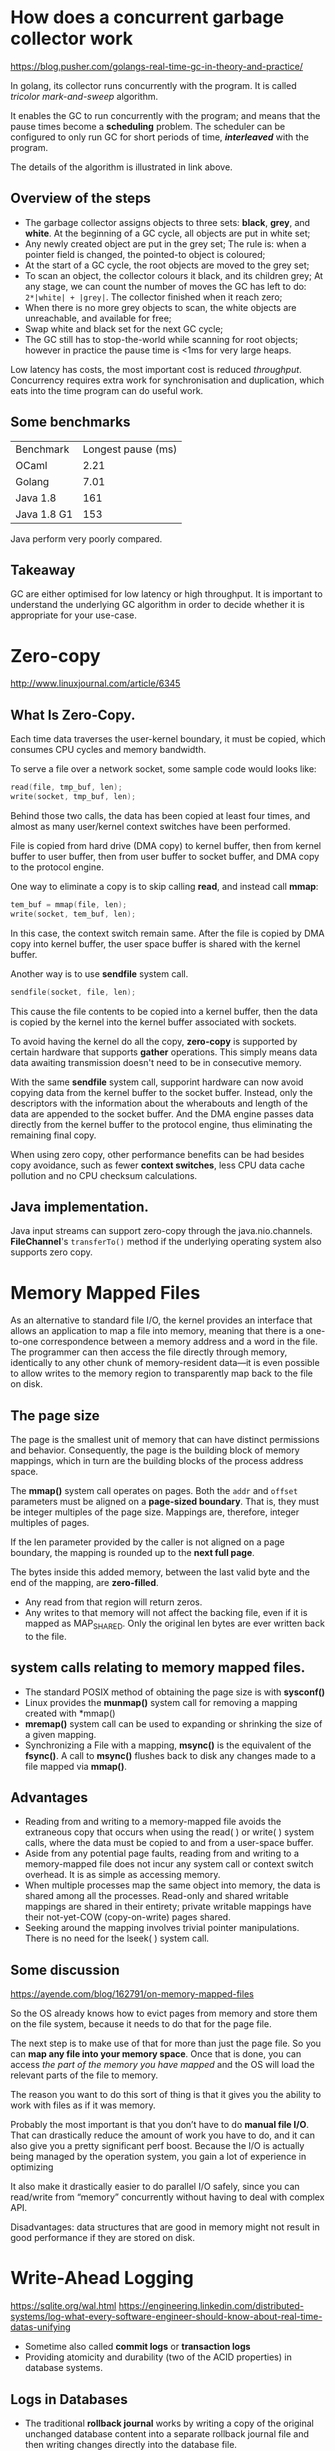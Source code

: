 #+BEGIN_COMMENT
.. title: Programming Notes
.. slug: programming-note
.. date: 2017-07-14
.. tags: programming
.. category: Notes
.. link:
.. description:
.. type: text
#+END_COMMENT

* How does a concurrent garbage collector work

[[https://blog.pusher.com/golangs-real-time-gc-in-theory-and-practice/]]

In golang, its collector runs concurrently with the program. It is called
/tricolor mark-and-sweep/ algorithm.

It enables the GC to run concurrently with the program; and means that the pause
times become a *scheduling* problem. The scheduler can be configured to only run
GC for short periods of time, /*interleaved*/ with the program.

The details of the algorithm is illustrated in link above.

** Overview of the steps
- The garbage collector assigns objects to three sets: *black*, *grey*,
  and *white*. At the beginning of a GC cycle, all objects are put in white set;
- Any newly created object are put in the grey set; The rule is: when a pointer
  field is changed, the pointed-to object is coloured;
- At the start of a GC cycle, the root objects are moved to the grey set;
- To scan an object, the collector colours it black, and its children grey;
  At any stage, we can count the number of moves the GC has left to do:
  ~2*|white| + |grey|~. The collector finished when it reach zero;
- When there is no more grey objects to scan, the white objects are unreachable,
  and available for free;
- Swap white and black set for the next GC cycle;
- The GC still has to stop-the-world while scanning for root objects; however in
  practice the pause time is <1ms for very large heaps.

Low latency has costs, the most important cost is reduced /throughput/.
Concurrency requires extra work for synchronisation and duplication, which eats
into the time program can do useful work.

** Some benchmarks

| Benchmark   | Longest pause (ms) |
| OCaml       |               2.21 |
| Golang      |               7.01 |
| Java 1.8    |                161 |
| Java 1.8 G1 |                153 |

Java perform very poorly compared.

** Takeaway
GC are either optimised for low latency or high throughput. It is important to
understand the underlying GC algorithm in order to decide whether it is
appropriate  for your use-case.

* Zero-copy
[[http://www.linuxjournal.com/article/6345]]
** What Is Zero-Copy.

Each time data traverses the user-kernel boundary, it must be copied,
which consumes CPU cycles and memory bandwidth.

To serve a file over a network socket, some sample code would looks
like:

#+BEGIN_SRC c
read(file, tmp_buf, len);
write(socket, tmp_buf, len);
#+END_SRC

[[http://www.ibm.com/developerworks/library/j-zerocopy/figure1.gif]]

Behind those two calls, the data has been copied at least four times,
and almost as many user/kernel context switches have been performed.

File is copied from hard drive (DMA copy) to kernel buffer, then from
kernel buffer to user buffer, then from user buffer to socket buffer,
and DMA copy to the protocol engine.

One way to eliminate a copy is to skip calling *read*, and instead
call *mmap*:
#+BEGIN_SRC c
tem_buf = mmap(file, len);
write(socket, tem_buf, len);
#+END_SRC

In this case, the context switch remain same. After the file is copied
by DMA copy into kernel buffer, the user space buffer is shared with
the kernel buffer.

Another way is to use *sendfile* system call.
#+BEGIN_SRC c
sendfile(socket, file, len);
#+END_SRC
This cause the file contents to be copied into a kernel buffer, then
the data is copied by the kernel into the kernel buffer associated
with sockets.

To avoid having the kernel do all the copy, *zero-copy* is supported by
certain hardware that supports *gather* operations. This simply means
data data awaiting transmission doesn't need to be in consecutive
memory.

With the same *sendfile* system call, supporint hardware can now avoid
copying data from the kernel buffer to the socket buffer. Instead,
only the descriptors with the information about the wherabouts and
length of the data are appended to the socket buffer. And the DMA
engine passes data directly from the kernel buffer to the protocol
engine, thus eliminating the remaining final copy.

When using zero copy, other performance benefits can be had besides
copy avoidance, such as fewer *context switches*, less CPU data cache
pollution and no CPU checksum calculations.

** Java implementation.
Java input streams can support zero-copy through the
java.nio.channels. *FileChannel*'s ~transferTo()~ method if the underlying
operating system also supports zero copy.

* Memory Mapped Files

As an alternative to standard file I/O, the kernel provides an
interface that allows an application to map a file into memory,
meaning that there is a one-to-one correspondence between a memory
address and a word in the file. The programmer can then access the
file directly through memory, identically to any other chunk of
memory-resident data—it is even possible to allow writes to the memory
region to transparently map back to the file on disk.

[[https://www.safaribooksonline.com/library/view/linux-system-programming/0596009585/httpatomoreillycomsourceoreillyimages47949.png]]

** The page size

The page is the smallest unit of memory that can have distinct
permissions and behavior. Consequently, the page is the building block
of memory mappings, which in turn are the building blocks of the
process address space.

The *mmap()* system call operates on pages. Both the ~addr~ and
~offset~ parameters must be aligned on a *page-sized boundary*. That
is, they must be integer multiples of the page size. Mappings are,
therefore, integer multiples of pages.

If the len parameter provided by the caller is not aligned on a page
boundary, the mapping is rounded up to the *next full page*.

The bytes inside this added memory, between the last valid byte and
the end of the mapping, are *zero-filled*.
- Any read from that region will return zeros.
- Any writes to that memory will not affect the backing file, even if
  it is mapped as MAP_SHARED. Only the original len bytes are ever
  written back to the file.

** system calls relating to memory mapped files.
- The standard POSIX method of obtaining the page size is with
  *sysconf()*
- Linux provides the *munmap()* system call for removing a mapping
  created with *mmap()
- *mremap()* system call can be used to expanding or shrinking the
  size of a given mapping.
- Synchronizing a File with a mapping, *msync()* is the equivalent of
  the *fsync()*. A call to *msync()* flushes back to disk any changes
  made to a file mapped via *mmap()*.

** Advantages
- Reading from and writing to a memory-mapped file avoids the
  extraneous copy that occurs when using the read( ) or write( )
  system calls, where the data must be copied to and from a user-space
  buffer.
- Aside from any potential page faults, reading from and writing to a
  memory-mapped file does not incur any system call or context switch
  overhead. It is as simple as accessing memory.
- When multiple processes map the same object into memory, the data is
  shared among all the processes. Read-only and shared writable
  mappings are shared in their entirety; private writable mappings
  have their not-yet-COW (copy-on-write) pages shared.
- Seeking around the mapping involves trivial pointer
  manipulations. There is no need for the lseek( ) system call.

** Some discussion

[[https://ayende.com/blog/162791/on-memory-mapped-files]]

So the OS already knows how to evict pages from memory and store them
on the file system, because it needs to do that for the page file.

The next step is to make use of that for more than just the page
file. So you can *map any file into your memory space*. Once that is
done, you can access /the part of the memory you have mapped/ and the OS
will load the relevant parts of the file to memory.

The reason you want to do this sort of thing is that it gives you the
ability to work with files as if it was memory.

Probably the most important is that you don’t have to do *manual file
I/O*. That can drastically reduce the amount of work you have to do,
and it can also give you a pretty significant perf boost. Because the
I/O is actually being managed by the operation system, you gain a lot
of experience in optimizing

It also make it drastically easier to do parallel I/O safely, since
you can read/write from “memory” concurrently without having to deal
with complex API.

Disadvantages: data structures that are good in memory might not
result in good performance if they are stored on disk.

* Write-Ahead Logging
[[https://sqlite.org/wal.html]]
[[https://engineering.linkedin.com/distributed-systems/log-what-every-software-engineer-should-know-about-real-time-datas-unifying]]
- Sometime also called *commit logs* or *transaction logs*
- Providing atomicity and durability (two of the ACID properties) in
  database systems.

** Logs in Databases
- The traditional *rollback journal* works by writing a copy of the
  original unchanged database content into a separate rollback journal
  file and then writing changes directly into the database file.
  - In event of a crash or *ROLLBACK*, the original content contained
    in the rollback journal is played back to the database file to
    revert the file to its original state.
  - *COMMIT* occurs when the rollback journal is deleted
- The *WAL* approach inverts the *rollback journal*'s approach.
  - The original content is preserved in the database file and the
    changes are appended into a *separated* WAL file.
  - A *COMMIT* occurs when a special record indicating a commit is
    appended to the WAL.
  - A *COMMIT* can happen without ever writing to the original
    database, which allows reader to continue operating from the
    original unaltered database, while changes are simultaneously
    being committed into the WAL.
  - Multiple transactions can be appended to the end of a single WAL
    file.
- Moving the WAL file transactions back into the database is called a
  *checkpoint*.
  - By default, SQLite does a checkpoint automatically when the *WAL*
    file reaches a threadshold size.
  - Application can adjust the threshold, or
  - Turns off the automatic checkpoints and run checkpointing
    manually.
- The sequence of changes that happened on the database is exactly
  what is needed to keep a remote replica database in sync.
  - Oracle, MySQL, and PostgreSQL include log shipping protocols to
    transmit portions of log to replica databases which act as slaves
  - Oracle has productized the logs as a general data subscription
    mechanism for no-oracle data subscribers with *XStreams* and *GoldenGate*
  - Similar facilities in MySQL and PostgreSQL are key components of
    many data architectures.
- Logical and Physical Logs:
  - Logical :: logging the SQL commands that lead to the row changes
               (insert/update/delete statements)
  - Physical :: logging the contents of each row that is changed.

** Logs in distributed systems
- The log-centric approach to distributed systems arises from a simple
  observation that I will call the State Machine Replication
  Principle
  #+BEGIN_QUOTE
    If two identical, deterministic processes begin in the same state
    and get the same inputs in the same order, they will produce the
    same output and end in the same state.
  #+END_QUOTE
- You can reduce the problem of making multiple machines all do the
  same thing to the problem of implementing a distributed consistent
  log to feed these processes input.
- The timestamps that index the log now act as the clock for the state of the
  replicas
  - you can describe /each replica by a single number/, the timestamp
    for the maximum log entry it has processed.
  - This timestamp combined with the log uniquely captures the entire
    *state of the replica*.
- There are *two broad approaches* to processing and replication:
  [[https://content.linkedin.com/content/dam/engineering/en-us/blog/migrated/active_and_passive_arch.png]]
  - state machine model ::  *active-active* model where we keep a log
       of the incoming requests and *each replica* processes each
       request.
  - primary-backup model :: to elect one replica as the leader
    - Allow this *leader* to *process* requests in the order they
      arrive and /log out the changes/ to its state from processing
      the requests.
    - The other replicas apply in order the state changes the leader
      makes so that they will be in sync and ready to take over as
      leader should the leader fail.
- You can see tables and events as dual: tables support *data at rest*
  and logs *capture change*.
  - The log, if it is a complete log of changes, holds not only the
    contents of the *final version of the table*, but also allows
    recreating all other versions that might have existed.
  - It is, effectively, a sort of backup of every previous
    state of the table.

* TODO finishing reading blog
** File system journaling
- File systems typically use a variant of *WAL* for at least file system
  *metadata* called journaling.
- Updating file systems to reflect changes to files and directories
  usually requires many separate write operations. For example,
  to deleting a file on a Unix file system:
  1. Removing its directory entry.
  2. Releasing the inode to the pool of free inodes.
  3. Returning any blocks used to the pool of free disk blocks
- If there is crash between the steps, there will inconsistencies in
  the file system.
  - tools such as *fsck* is used to detect/recovering such erros.
  - normally requires a complete working of its data structures.
- To prevent this, a journaled file system allocates a special
  area—the journal—in which it records the changes it will make ahead
  of time.


* Programming Tips
** A simple state machine implementation
 Using Java enum. Enum's ordinal value default to start with 0.

 #+BEGIN_SRC java
   private volatile State state = State.CREATED;

   public enum State {
       CREATED(1, 2, 3), RUNNING(2, 3), REBALANCING(1, 2, 3), PENDING_SHUTDOWN(4), NOT_RUNNING;

       private final Set<Integer> validTransitions = new HashSet<>();

       State(final Integer... validTransitions) {
           this.validTransitions.addAll(Arrays.asList(validTransitions));
       }

       public boolean isRunning() {
           return equals(RUNNING) || equals(REBALANCING);
       }
       public boolean isCreatedOrRunning() {
           return isRunning() || equals(CREATED);
       }
       public boolean isValidTransition(final State newState) {
           return validTransitions.contains(newState.ordinal());
       }
   }
 #+END_SRC

 - JDK has a ~java.util.UUID~ for generating UUID.

** Scala call by value vs call by name
 #+BEGIN_SRC scala
 def f(x: R)   // call-by-value
 def f(x: => R)  // call-by-name (lazy parameters)
 #+END_SRC

 - Call-by-value functions compute the passed-in expression's value
   before calling the function, thus the same value is accessed every
   time.
 - However, call-by-name functions recompute the passed-in expression's
   value *every time* it is accessed inside the function.
 - ~=> Int~ is a different type from ~Int~; it's /*function of no
   arguments* that will generate an Int/ vs /just Int/.

** Scala's inner classes
 [[http://docs.scala-lang.org/tutorials/tour/inner-classes.html]]

** Java's FileLock
 ~java.nio.channels.FileLock~ provides lock based on a file.
 *FileLock* is a token representing a lock on a region of a file. A
 file lock is either *exclusive* or *shared*.

 #+BEGIN_SRC scala
 private val channel = new RandomAccessFile(file, "rw").getChannel()
 val flock = channel.lock()
 // or
 val flock = channel.tryLock()
 // or to lock a region
 val flock = lock(position, size, shared)
 //to unlock:
 flock.release()
 #+END_SRC

 Directory can be locked using some lock file, for example a file
 postfixed with /.lock/ of the /directory name/.
